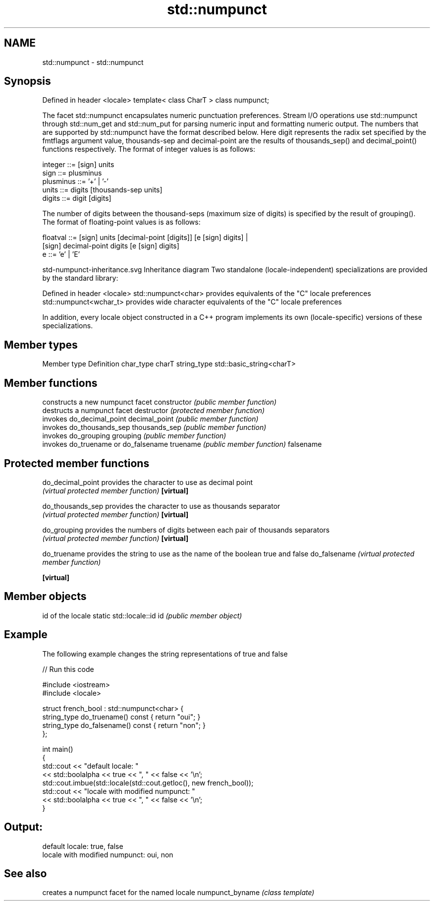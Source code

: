 .TH std::numpunct 3 "2020.03.24" "http://cppreference.com" "C++ Standard Libary"
.SH NAME
std::numpunct \- std::numpunct

.SH Synopsis

Defined in header <locale>
template< class CharT >
class numpunct;

The facet std::numpunct encapsulates numeric punctuation preferences. Stream I/O operations use std::numpunct through std::num_get and std::num_put for parsing numeric input and formatting numeric output.
The numbers that are supported by std::numpunct have the format described below. Here digit represents the radix set specified by the fmtflags argument value, thousands-sep and decimal-point are the results of thousands_sep() and decimal_point() functions respectively. The format of integer values is as follows:

  integer     ::= [sign] units
  sign        ::= plusminus
  plusminus   ::= '+' | '-'
  units       ::= digits [thousands-sep units]
  digits      ::= digit [digits]

The number of digits between the thousand-seps (maximum size of digits) is specified by the result of grouping().
The format of floating-point values is as follows:

  floatval    ::= [sign] units [decimal-point [digits]] [e [sign] digits] |
                  [sign]        decimal-point  digits   [e [sign] digits]
  e           ::= 'e' | 'E'

 std-numpunct-inheritance.svg
Inheritance diagram
Two standalone (locale-independent) specializations are provided by the standard library:

Defined in header <locale>
std::numpunct<char>    provides equivalents of the "C" locale preferences
std::numpunct<wchar_t> provides wide character equivalents of the "C" locale preferences

In addition, every locale object constructed in a C++ program implements its own (locale-specific) versions of these specializations.

.SH Member types


Member type Definition
char_type   charT
string_type std::basic_string<charT>


.SH Member functions


              constructs a new numpunct facet
constructor   \fI(public member function)\fP
              destructs a numpunct facet
destructor    \fI(protected member function)\fP
              invokes do_decimal_point
decimal_point \fI(public member function)\fP
              invokes do_thousands_sep
thousands_sep \fI(public member function)\fP
              invokes do_grouping
grouping      \fI(public member function)\fP
              invokes do_truename or do_falsename
truename      \fI(public member function)\fP
falsename


.SH Protected member functions



do_decimal_point provides the character to use as decimal point
                 \fI(virtual protected member function)\fP
\fB[virtual]\fP

do_thousands_sep provides the character to use as thousands separator
                 \fI(virtual protected member function)\fP
\fB[virtual]\fP

do_grouping      provides the numbers of digits between each pair of thousands separators
                 \fI(virtual protected member function)\fP
\fB[virtual]\fP

do_truename      provides the string to use as the name of the boolean true and false
do_falsename     \fI(virtual protected member function)\fP

\fB[virtual]\fP


.SH Member objects


                          id of the locale
static std::locale::id id \fI(public member object)\fP


.SH Example

The following example changes the string representations of true and false

// Run this code

  #include <iostream>
  #include <locale>

  struct french_bool : std::numpunct<char> {
      string_type do_truename() const { return "oui"; }
      string_type do_falsename() const { return "non"; }
  };

  int main()
  {
      std::cout << "default locale: "
                << std::boolalpha << true << ", " << false << '\\n';
      std::cout.imbue(std::locale(std::cout.getloc(), new french_bool));
      std::cout << "locale with modified numpunct: "
                << std::boolalpha << true << ", " << false << '\\n';
  }

.SH Output:

  default locale: true, false
  locale with modified numpunct: oui, non


.SH See also


                creates a numpunct facet for the named locale
numpunct_byname \fI(class template)\fP




